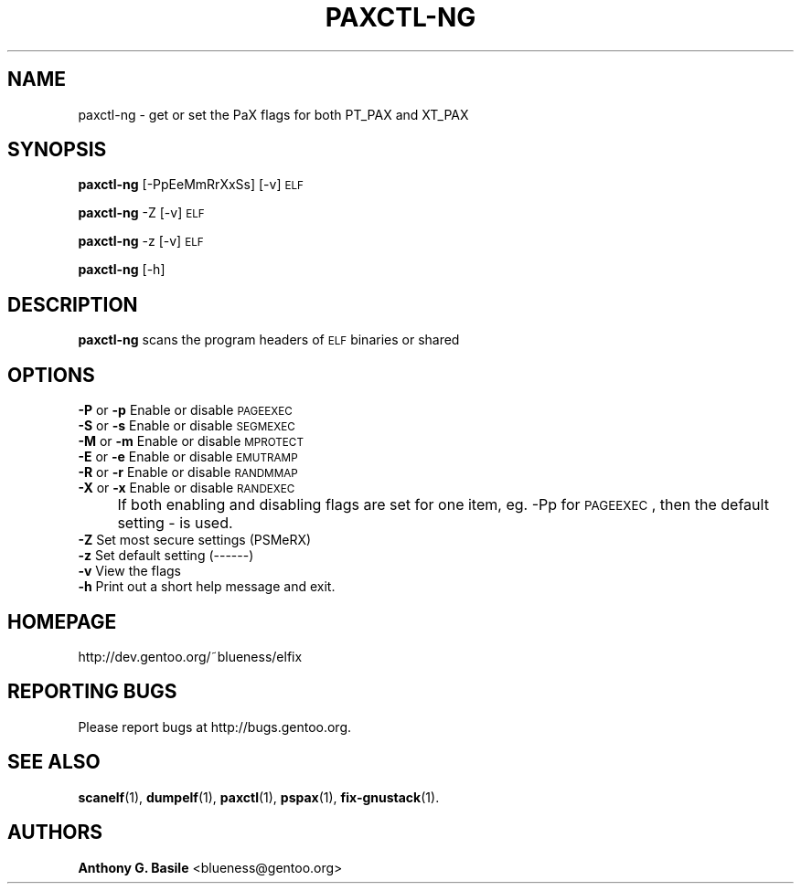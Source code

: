 .\" Automatically generated by Pod::Man 2.23 (Pod::Simple 3.14)
.\"
.\" Standard preamble:
.\" ========================================================================
.de Sp \" Vertical space (when we can't use .PP)
.if t .sp .5v
.if n .sp
..
.de Vb \" Begin verbatim text
.ft CW
.nf
.ne \\$1
..
.de Ve \" End verbatim text
.ft R
.fi
..
.\" Set up some character translations and predefined strings.  \*(-- will
.\" give an unbreakable dash, \*(PI will give pi, \*(L" will give a left
.\" double quote, and \*(R" will give a right double quote.  \*(C+ will
.\" give a nicer C++.  Capital omega is used to do unbreakable dashes and
.\" therefore won't be available.  \*(C` and \*(C' expand to `' in nroff,
.\" nothing in troff, for use with C<>.
.tr \(*W-
.ds C+ C\v'-.1v'\h'-1p'\s-2+\h'-1p'+\s0\v'.1v'\h'-1p'
.ie n \{\
.    ds -- \(*W-
.    ds PI pi
.    if (\n(.H=4u)&(1m=24u) .ds -- \(*W\h'-12u'\(*W\h'-12u'-\" diablo 10 pitch
.    if (\n(.H=4u)&(1m=20u) .ds -- \(*W\h'-12u'\(*W\h'-8u'-\"  diablo 12 pitch
.    ds L" ""
.    ds R" ""
.    ds C` ""
.    ds C' ""
'br\}
.el\{\
.    ds -- \|\(em\|
.    ds PI \(*p
.    ds L" ``
.    ds R" ''
'br\}
.\"
.\" Escape single quotes in literal strings from groff's Unicode transform.
.ie \n(.g .ds Aq \(aq
.el       .ds Aq '
.\"
.\" If the F register is turned on, we'll generate index entries on stderr for
.\" titles (.TH), headers (.SH), subsections (.SS), items (.Ip), and index
.\" entries marked with X<> in POD.  Of course, you'll have to process the
.\" output yourself in some meaningful fashion.
.ie \nF \{\
.    de IX
.    tm Index:\\$1\t\\n%\t"\\$2"
..
.    nr % 0
.    rr F
.\}
.el \{\
.    de IX
..
.\}
.\"
.\" Accent mark definitions (@(#)ms.acc 1.5 88/02/08 SMI; from UCB 4.2).
.\" Fear.  Run.  Save yourself.  No user-serviceable parts.
.    \" fudge factors for nroff and troff
.if n \{\
.    ds #H 0
.    ds #V .8m
.    ds #F .3m
.    ds #[ \f1
.    ds #] \fP
.\}
.if t \{\
.    ds #H ((1u-(\\\\n(.fu%2u))*.13m)
.    ds #V .6m
.    ds #F 0
.    ds #[ \&
.    ds #] \&
.\}
.    \" simple accents for nroff and troff
.if n \{\
.    ds ' \&
.    ds ` \&
.    ds ^ \&
.    ds , \&
.    ds ~ ~
.    ds /
.\}
.if t \{\
.    ds ' \\k:\h'-(\\n(.wu*8/10-\*(#H)'\'\h"|\\n:u"
.    ds ` \\k:\h'-(\\n(.wu*8/10-\*(#H)'\`\h'|\\n:u'
.    ds ^ \\k:\h'-(\\n(.wu*10/11-\*(#H)'^\h'|\\n:u'
.    ds , \\k:\h'-(\\n(.wu*8/10)',\h'|\\n:u'
.    ds ~ \\k:\h'-(\\n(.wu-\*(#H-.1m)'~\h'|\\n:u'
.    ds / \\k:\h'-(\\n(.wu*8/10-\*(#H)'\z\(sl\h'|\\n:u'
.\}
.    \" troff and (daisy-wheel) nroff accents
.ds : \\k:\h'-(\\n(.wu*8/10-\*(#H+.1m+\*(#F)'\v'-\*(#V'\z.\h'.2m+\*(#F'.\h'|\\n:u'\v'\*(#V'
.ds 8 \h'\*(#H'\(*b\h'-\*(#H'
.ds o \\k:\h'-(\\n(.wu+\w'\(de'u-\*(#H)/2u'\v'-.3n'\*(#[\z\(de\v'.3n'\h'|\\n:u'\*(#]
.ds d- \h'\*(#H'\(pd\h'-\w'~'u'\v'-.25m'\f2\(hy\fP\v'.25m'\h'-\*(#H'
.ds D- D\\k:\h'-\w'D'u'\v'-.11m'\z\(hy\v'.11m'\h'|\\n:u'
.ds th \*(#[\v'.3m'\s+1I\s-1\v'-.3m'\h'-(\w'I'u*2/3)'\s-1o\s+1\*(#]
.ds Th \*(#[\s+2I\s-2\h'-\w'I'u*3/5'\v'-.3m'o\v'.3m'\*(#]
.ds ae a\h'-(\w'a'u*4/10)'e
.ds Ae A\h'-(\w'A'u*4/10)'E
.    \" corrections for vroff
.if v .ds ~ \\k:\h'-(\\n(.wu*9/10-\*(#H)'\s-2\u~\d\s+2\h'|\\n:u'
.if v .ds ^ \\k:\h'-(\\n(.wu*10/11-\*(#H)'\v'-.4m'^\v'.4m'\h'|\\n:u'
.    \" for low resolution devices (crt and lpr)
.if \n(.H>23 .if \n(.V>19 \
\{\
.    ds : e
.    ds 8 ss
.    ds o a
.    ds d- d\h'-1'\(ga
.    ds D- D\h'-1'\(hy
.    ds th \o'bp'
.    ds Th \o'LP'
.    ds ae ae
.    ds Ae AE
.\}
.rm #[ #] #H #V #F C
.\" ========================================================================
.\"
.IX Title "PAXCTL-NG 1"
.TH PAXCTL-NG 1 "2011-08-18" "elfix 0.3" "Documentation for elfix"
.\" For nroff, turn off justification.  Always turn off hyphenation; it makes
.\" way too many mistakes in technical documents.
.if n .ad l
.nh
.SH "NAME"
paxctl\-ng \- get or set the PaX flags for both PT_PAX and XT_PAX
.SH "SYNOPSIS"
.IX Header "SYNOPSIS"
\&\fBpaxctl-ng\fR [\-PpEeMmRrXxSs] [\-v] \s-1ELF\s0
.PP
\&\fBpaxctl-ng\fR \-Z [\-v] \s-1ELF\s0
.PP
\&\fBpaxctl-ng\fR \-z [\-v] \s-1ELF\s0
.PP
\&\fBpaxctl-ng\fR [\-h]
.SH "DESCRIPTION"
.IX Header "DESCRIPTION"
\&\fBpaxctl-ng\fR scans the program headers of \s-1ELF\s0 binaries or shared
.SH "OPTIONS"
.IX Header "OPTIONS"
.IP "\fB\-P\fR or \fB\-p\fR   Enable or disable \s-1PAGEEXEC\s0" 4
.IX Item "-P or -p   Enable or disable PAGEEXEC"
.PD 0
.IP "\fB\-S\fR or \fB\-s\fR   Enable or disable \s-1SEGMEXEC\s0" 4
.IX Item "-S or -s   Enable or disable SEGMEXEC"
.IP "\fB\-M\fR or \fB\-m\fR   Enable or disable \s-1MPROTECT\s0" 4
.IX Item "-M or -m   Enable or disable MPROTECT"
.IP "\fB\-E\fR or \fB\-e\fR   Enable or disable \s-1EMUTRAMP\s0" 4
.IX Item "-E or -e   Enable or disable EMUTRAMP"
.IP "\fB\-R\fR or \fB\-r\fR   Enable or disable \s-1RANDMMAP\s0" 4
.IX Item "-R or -r   Enable or disable RANDMMAP"
.IP "\fB\-X\fR or \fB\-x\fR   Enable or disable \s-1RANDEXEC\s0" 4
.IX Item "-X or -x   Enable or disable RANDEXEC"
.IP "" 4
.PD
If both enabling and disabling flags are set for one item, 
eg. \-Pp for \s-1PAGEEXEC\s0, then the default setting \- is used.
.IP "\fB\-Z\fR Set most secure settings (PSMeRX)" 4
.IX Item "-Z Set most secure settings (PSMeRX)"
.PD 0
.IP "\fB\-z\fR Set default setting (\-\-\-\-\-\-)" 4
.IX Item "-z Set default setting (------)"
.IP "\fB\-v\fR View the flags" 4
.IX Item "-v View the flags"
.IP "\fB\-h\fR Print out a short help message and exit." 4
.IX Item "-h Print out a short help message and exit."
.PD
.SH "HOMEPAGE"
.IX Header "HOMEPAGE"
http://dev.gentoo.org/~blueness/elfix
.SH "REPORTING BUGS"
.IX Header "REPORTING BUGS"
Please report bugs at http://bugs.gentoo.org.
.SH "SEE ALSO"
.IX Header "SEE ALSO"
\&\fBscanelf\fR(1), \fBdumpelf\fR(1), \fBpaxctl\fR(1), \fBpspax\fR(1), \fBfix-gnustack\fR(1).
.SH "AUTHORS"
.IX Header "AUTHORS"
\&\fBAnthony G. Basile\fR <blueness@gentoo.org>
